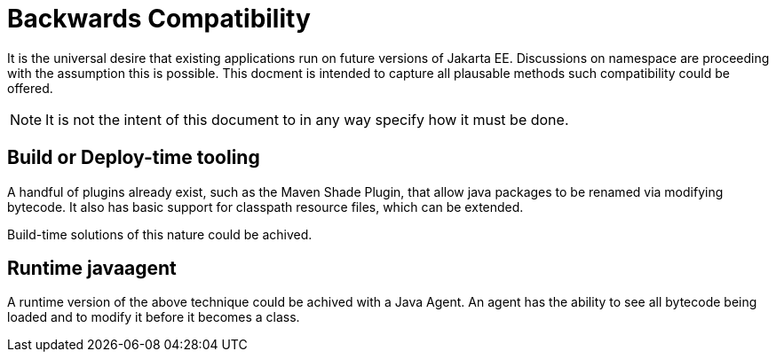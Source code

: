 # Backwards Compatibility

It is the universal desire that existing applications run on future versions of Jakarta EE.  Discussions on namespace are proceeding with the assumption this is possible.  This docment is intended to capture all plausable methods such compatibility could be offered.

NOTE: It is not the intent of this document to in any way specify how it must be done.

## Build or Deploy-time tooling

A handful of plugins already exist, such as the Maven Shade Plugin, that allow java packages to be renamed via modifying bytecode.  It also has basic support for classpath resource files, which can be extended.

Build-time solutions of this nature could be achived.

## Runtime javaagent

A runtime version of the above technique could be achived with a Java Agent. An agent has the ability to see all bytecode being loaded and to modify it before it becomes a class.
